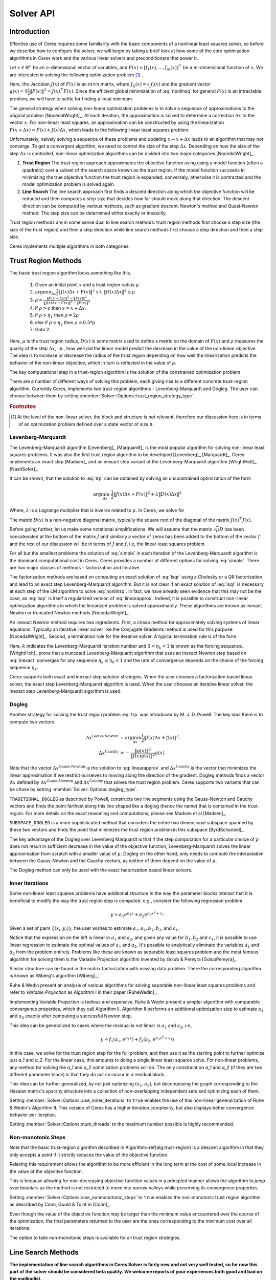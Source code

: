 
.. default-domain:: cpp

.. cpp:namespace:: ceres

.. _chapter-solving:

==========
Solver API
==========


Introduction
============

Effective use of Ceres requires some familiarity with the basic
components of a nonlinear least squares solver, so before we describe
how to configure the solver, we will begin by taking a brief look at
how some of the core optimization algorithms in Ceres work and the
various linear solvers and preconditioners that power it.


Let :math:`x \in \mathbb{R}^n` be an :math:`n`-dimensional vector of
variables, and
:math:`F(x) = \left[f_1(x), ... ,  f_{m}(x) \right]^{\top}` be a
:math:`m`-dimensional function of :math:`x`.  We are interested in
solving the following optimization problem [#f1]_ .

.. math:: \arg \min_x \frac{1}{2}\|F(x)\|^2\ .
  :label: nonlinsq

Here, the Jacobian :math:`J(x)` of :math:`F(x)` is an :math:`m\times
n` matrix, where :math:`J_{ij}(x) = \partial_j f_i(x)` and the
gradient vector :math:`g(x) = \nabla \frac{1}{2}\|F(x)\|^2 = J(x)^\top
F(x)`. Since the efficient global minimization of :eq:`nonlinsq` for
general :math:`F(x)` is an intractable problem, we will have to settle
for finding a local minimum.

The general strategy when solving non-linear optimization problems is
to solve a sequence of approximations to the original problem
[NocedalWright]_. At each iteration, the approximation is solved to
determine a correction :math:`\Delta x` to the vector :math:`x`. For
non-linear least squares, an approximation can be constructed by using
the linearization :math:`F(x+\Delta x) \approx F(x) + J(x)\Delta x`,
which leads to the following linear least squares problem:

.. math:: \min_{\Delta x} \frac{1}{2}\|J(x)\Delta x + F(x)\|^2
   :label: linearapprox

Unfortunately, naively solving a sequence of these problems and
updating :math:`x \leftarrow x+ \Delta x` leads to an algorithm that
may not converge.  To get a convergent algorithm, we need to control
the size of the step :math:`\Delta x`. Depending on how the size of
the step :math:`\Delta x` is controlled, non-linear optimization
algorithms can be divided into two major categories [NocedalWright]_.

1. **Trust Region** The trust region approach approximates the
   objective function using using a model function (often a quadratic)
   over a subset of the search space known as the trust region. If the
   model function succeeds in minimizing the true objective function
   the trust region is expanded; conversely, otherwise it is
   contracted and the model optimization problem is solved again.

2. **Line Search** The line search approach first finds a descent
   direction along which the objective function will be reduced and
   then computes a step size that decides how far should move along
   that direction. The descent direction can be computed by various
   methods, such as gradient descent, Newton's method and Quasi-Newton
   method. The step size can be determined either exactly or
   inexactly.

Trust region methods are in some sense dual to line search methods:
trust region methods first choose a step size (the size of the trust
region) and then a step direction while line search methods first
choose a step direction and then a step size.

Ceres implements multiple algorithms in both categories.

.. _section-trust-region-methods:

Trust Region Methods
====================

The basic trust region algorithm looks something like this.

   1. Given an initial point :math:`x` and a trust region radius :math:`\mu`.
   2. :math:`\arg \min_{\Delta x} \frac{1}{2}\|J(x)\Delta
      x + F(x)\|^2` s.t. :math:`\|D(x)\Delta x\|^2 \le \mu`
   3. :math:`\rho = \frac{\displaystyle \|F(x + \Delta x)\|^2 -
      \|F(x)\|^2}{\displaystyle \|J(x)\Delta x + F(x)\|^2 -
      \|F(x)\|^2}`
   4. if :math:`\rho > \epsilon` then  :math:`x = x + \Delta x`.
   5. if :math:`\rho > \eta_1` then :math:`\rho = 2  \rho`
   6. else if :math:`\rho < \eta_2` then :math:`\rho = 0.5 * \rho`
   7. Goto 2.

Here, :math:`\mu` is the trust region radius, :math:`D(x)` is some
matrix used to define a metric on the domain of :math:`F(x)` and
:math:`\rho` measures the quality of the step :math:`\Delta x`, i.e.,
how well did the linear model predict the decrease in the value of the
non-linear objective. The idea is to increase or decrease the radius
of the trust region depending on how well the linearization predicts
the behavior of the non-linear objective, which in turn is reflected
in the value of :math:`\rho`.

The key computational step in a trust-region algorithm is the solution
of the constrained optimization problem

.. math:: \arg\min_{\Delta x} \frac{1}{2}\|J(x)\Delta x +  F(x)\|^2\quad \text{such that}\quad  \|D(x)\Delta x\|^2 \le \mu
   :label: trp

There are a number of different ways of solving this problem, each
giving rise to a different concrete trust-region algorithm. Currently
Ceres, implements two trust-region algorithms - Levenberg-Marquardt
and Dogleg. The user can choose between them by setting
:member:`Solver::Options::trust_region_strategy_type`.

.. rubric:: Footnotes

.. [#f1] At the level of the non-linear solver, the block and
         structure is not relevant, therefore our discussion here is
         in terms of an optimization problem defined over a state
         vector of size :math:`n`.


.. _section-levenberg-marquardt:

Levenberg-Marquardt
-------------------

The Levenberg-Marquardt algorithm [Levenberg]_ [Marquardt]_ is the
most popular algorithm for solving non-linear least squares problems.
It was also the first trust region algorithm to be developed
[Levenberg]_ [Marquardt]_. Ceres implements an exact step [Madsen]_
and an inexact step variant of the Levenberg-Marquardt algorithm
[WrightHolt]_ [NashSofer]_.

It can be shown, that the solution to :eq:`trp` can be obtained by
solving an unconstrained optimization of the form

.. math:: \arg\min_{\Delta x}& \frac{1}{2}\|J(x)\Delta x + F(x)\|^2 +\lambda  \|D(x)\Delta x\|^2

Where, :math:`\lambda` is a Lagrange multiplier that is inverse
related to :math:`\mu`. In Ceres, we solve for

.. math:: \arg\min_{\Delta x}& \frac{1}{2}\|J(x)\Delta x + F(x)\|^2 + \frac{1}{\mu} \|D(x)\Delta x\|^2
   :label: lsqr

The matrix :math:`D(x)` is a non-negative diagonal matrix, typically
the square root of the diagonal of the matrix :math:`J(x)^\top J(x)`.

Before going further, let us make some notational simplifications. We
will assume that the matrix :math:`\sqrt{\mu} D` has been concatenated
at the bottom of the matrix :math:`J` and similarly a vector of zeros
has been added to the bottom of the vector :math:`f` and the rest of
our discussion will be in terms of :math:`J` and :math:`f`, i.e, the
linear least squares problem.

.. math:: \min_{\Delta x} \frac{1}{2} \|J(x)\Delta x + f(x)\|^2 .
   :label: simple

For all but the smallest problems the solution of :eq:`simple` in
each iteration of the Levenberg-Marquardt algorithm is the dominant
computational cost in Ceres. Ceres provides a number of different
options for solving :eq:`simple`. There are two major classes of
methods - factorization and iterative.

The factorization methods are based on computing an exact solution of
:eq:`lsqr` using a Cholesky or a QR factorization and lead to an exact
step Levenberg-Marquardt algorithm. But it is not clear if an exact
solution of :eq:`lsqr` is necessary at each step of the LM algorithm
to solve :eq:`nonlinsq`. In fact, we have already seen evidence
that this may not be the case, as :eq:`lsqr` is itself a regularized
version of :eq:`linearapprox`. Indeed, it is possible to
construct non-linear optimization algorithms in which the linearized
problem is solved approximately. These algorithms are known as inexact
Newton or truncated Newton methods [NocedalWright]_.

An inexact Newton method requires two ingredients. First, a cheap
method for approximately solving systems of linear
equations. Typically an iterative linear solver like the Conjugate
Gradients method is used for this
purpose [NocedalWright]_. Second, a termination rule for
the iterative solver. A typical termination rule is of the form

.. math:: \|H(x) \Delta x + g(x)\| \leq \eta_k \|g(x)\|.
   :label: inexact

Here, :math:`k` indicates the Levenberg-Marquardt iteration number and
:math:`0 < \eta_k <1` is known as the forcing sequence.  [WrightHolt]_
prove that a truncated Levenberg-Marquardt algorithm that uses an
inexact Newton step based on :eq:`inexact` converges for any
sequence :math:`\eta_k \leq \eta_0 < 1` and the rate of convergence
depends on the choice of the forcing sequence :math:`\eta_k`.

Ceres supports both exact and inexact step solution strategies. When
the user chooses a factorization based linear solver, the exact step
Levenberg-Marquardt algorithm is used. When the user chooses an
iterative linear solver, the inexact step Levenberg-Marquardt
algorithm is used.

.. _section-dogleg:

Dogleg
------

Another strategy for solving the trust region problem :eq:`trp` was
introduced by M. J. D. Powell. The key idea there is to compute two
vectors

.. math::

        \Delta x^{\text{Gauss-Newton}} &= \arg \min_{\Delta x}\frac{1}{2} \|J(x)\Delta x + f(x)\|^2.\\
        \Delta x^{\text{Cauchy}} &= -\frac{\|g(x)\|^2}{\|J(x)g(x)\|^2}g(x).

Note that the vector :math:`\Delta x^{\text{Gauss-Newton}}` is the
solution to :eq:`linearapprox` and :math:`\Delta
x^{\text{Cauchy}}` is the vector that minimizes the linear
approximation if we restrict ourselves to moving along the direction
of the gradient. Dogleg methods finds a vector :math:`\Delta x`
defined by :math:`\Delta x^{\text{Gauss-Newton}}` and :math:`\Delta
x^{\text{Cauchy}}` that solves the trust region problem. Ceres
supports two variants that can be chose by setting
:member:`Solver::Options::dogleg_type`.

``TRADITIONAL_DOGLEG`` as described by Powell, constructs two line
segments using the Gauss-Newton and Cauchy vectors and finds the point
farthest along this line shaped like a dogleg (hence the name) that is
contained in the trust-region. For more details on the exact reasoning
and computations, please see Madsen et al [Madsen]_.

``SUBSPACE_DOGLEG`` is a more sophisticated method that considers the
entire two dimensional subspace spanned by these two vectors and finds
the point that minimizes the trust region problem in this
subspace [ByrdSchanbel]_.

The key advantage of the Dogleg over Levenberg Marquardt is that if
the step computation for a particular choice of :math:`\mu` does not
result in sufficient decrease in the value of the objective function,
Levenberg-Marquardt solves the linear approximation from scratch with
a smaller value of :math:`\mu`. Dogleg on the other hand, only needs
to compute the interpolation between the Gauss-Newton and the Cauchy
vectors, as neither of them depend on the value of :math:`\mu`.

The Dogleg method can only be used with the exact factorization based
linear solvers.

.. _section-inner-iterations:

Inner Iterations
----------------

Some non-linear least squares problems have additional structure in
the way the parameter blocks interact that it is beneficial to modify
the way the trust region step is computed. e.g., consider the
following regression problem

.. math::   y = a_1 e^{b_1 x} + a_2 e^{b_3 x^2 + c_1}


Given a set of pairs :math:`\{(x_i, y_i)\}`, the user wishes to estimate
:math:`a_1, a_2, b_1, b_2`, and :math:`c_1`.

Notice that the expression on the left is linear in :math:`a_1` and
:math:`a_2`, and given any value for :math:`b_1, b_2` and :math:`c_1`,
it is possible to use linear regression to estimate the optimal values
of :math:`a_1` and :math:`a_2`. It's possible to analytically
eliminate the variables :math:`a_1` and :math:`a_2` from the problem
entirely. Problems like these are known as separable least squares
problem and the most famous algorithm for solving them is the Variable
Projection algorithm invented by Golub & Pereyra [GolubPereyra]_.

Similar structure can be found in the matrix factorization with
missing data problem. There the corresponding algorithm is known as
Wiberg's algorithm [Wiberg]_.

Ruhe & Wedin present an analysis of various algorithms for solving
separable non-linear least squares problems and refer to *Variable
Projection* as Algorithm I in their paper [RuheWedin]_.

Implementing Variable Projection is tedious and expensive. Ruhe &
Wedin present a simpler algorithm with comparable convergence
properties, which they call Algorithm II.  Algorithm II performs an
additional optimization step to estimate :math:`a_1` and :math:`a_2`
exactly after computing a successful Newton step.


This idea can be generalized to cases where the residual is not
linear in :math:`a_1` and :math:`a_2`, i.e.,

.. math:: y = f_1(a_1, e^{b_1 x}) + f_2(a_2, e^{b_3 x^2 + c_1})

In this case, we solve for the trust region step for the full problem,
and then use it as the starting point to further optimize just `a_1`
and `a_2`. For the linear case, this amounts to doing a single linear
least squares solve. For non-linear problems, any method for solving
the `a_1` and `a_2` optimization problems will do. The only constraint
on `a_1` and `a_2` (if they are two different parameter block) is that
they do not co-occur in a residual block.

This idea can be further generalized, by not just optimizing
:math:`(a_1, a_2)`, but decomposing the graph corresponding to the
Hessian matrix's sparsity structure into a collection of
non-overlapping independent sets and optimizing each of them.

Setting :member:`Solver::Options::use_inner_iterations` to ``true``
enables the use of this non-linear generalization of Ruhe & Wedin's
Algorithm II.  This version of Ceres has a higher iteration
complexity, but also displays better convergence behavior per
iteration.

Setting :member:`Solver::Options::num_threads` to the maximum number
possible is highly recommended.

.. _section-non-monotonic-steps:

Non-monotonic Steps
-------------------

Note that the basic trust-region algorithm described in
Algorithm~\ref{alg:trust-region} is a descent algorithm in that they
only accepts a point if it strictly reduces the value of the objective
function.

Relaxing this requirement allows the algorithm to be more efficient in
the long term at the cost of some local increase in the value of the
objective function.

This is because allowing for non-decreasing objective function values
in a princpled manner allows the algorithm to *jump over boulders* as
the method is not restricted to move into narrow valleys while
preserving its convergence properties.

Setting :member:`Solver::Options::use_nonmonotonic_steps` to ``true``
enables the non-monotonic trust region algorithm as described by Conn,
Gould & Toint in [Conn]_.

Even though the value of the objective function may be larger
than the minimum value encountered over the course of the
optimization, the final parameters returned to the user are the
ones corresponding to the minimum cost over all iterations.

The option to take non-monotonic steps is available for all trust
region strategies.


.. _section-line-search-methods:

Line Search Methods
===================

**The implementation of line search algorithms in Ceres Solver is
fairly new and not very well tested, so for now this part of the
solver should be considered beta quality. We welcome reports of your
experiences both good and bad on the mailinglist.**

Line search algorithms

   1. Given an initial point :math:`x`
   2. :math:`\Delta x = -H^{-1}(x) g(x)`
   3. :math:`\arg \min_\mu \frac{1}{2} \| F(x + \mu \Delta x) \|^2`
   4. :math:`x = x + \mu \Delta x`
   5. Goto 2.

Here :math:`H(x)` is some approximation to the Hessian of the
objective function, and :math:`g(x)` is the gradient at
:math:`x`. Depending on the choice of :math:`H(x)` we get a variety of
different search directions -`\Delta x`.

Step 4, which is a one dimensional optimization or `Line Search` along
:math:`\Delta x` is what gives this class of methods its name.

Different line search algorithms differ in their choice of the search
direction :math:`\Delta x` and the method used for one dimensional
optimization along :math:`\Delta x`. The choice of :math:`H(x)` is the
primary source of computational complexity in these
methods. Currently, Ceres Solver supports three choices of search
directions, all aimed at large scale problems.

1. ``STEEPEST_DESCENT`` This corresponds to choosing :math:`H(x)` to
   be the identity matrix. This is not a good search direction for
   anything but the simplest of the problems. It is only included here
   for completeness.

2. ``NONLINEAR_CONJUGATE_GRADIENT`` A generalization of the Conjugate
   Gradient method to non-linear functions. The generalization can be
   performed in a number of different ways, resulting in a variety of
   search directions. Ceres Solver currently supports
   ``FLETCHER_REEVES``, ``POLAK_RIBIRERE`` and ``HESTENES_STIEFEL``
   directions.

3. ``LBFGS`` In this method, a limited memory approximation to the
   inverse Hessian is maintained and used to compute a quasi-Newton
   step [Nocedal]_, [ByrdNocedal]_.

Currently Ceres Solver uses a backtracking and interpolation based
Armijo line search algorithm.

.. _section-linear-solver:

LinearSolver
============

Recall that in both of the trust-region methods described above, the
key computational cost is the solution of a linear least squares
problem of the form

.. math:: \min_{\Delta x} \frac{1}{2} \|J(x)\Delta x + f(x)\|^2 .
   :label: simple2

Let :math:`H(x)= J(x)^\top J(x)` and :math:`g(x) = -J(x)^\top
f(x)`. For notational convenience let us also drop the dependence on
:math:`x`. Then it is easy to see that solving :eq:`simple2` is
equivalent to solving the *normal equations*.

.. math:: H \Delta x = g
   :label: normal

Ceres provides a number of different options for solving :eq:`normal`.

.. _section-qr:

``DENSE_QR``
------------

For small problems (a couple of hundred parameters and a few thousand
residuals) with relatively dense Jacobians, ``DENSE_QR`` is the method
of choice [Bjorck]_. Let :math:`J = QR` be the QR-decomposition of
:math:`J`, where :math:`Q` is an orthonormal matrix and :math:`R` is
an upper triangular matrix [TrefethenBau]_. Then it can be shown that
the solution to :eq:`normal` is given by

.. math:: \Delta x^* = -R^{-1}Q^\top f


Ceres uses ``Eigen`` 's dense QR factorization routines.

.. _section-cholesky:

``DENSE_NORMAL_CHOLESKY`` & ``SPARSE_NORMAL_CHOLESKY``
------------------------------------------------------

Large non-linear least square problems are usually sparse. In such
cases, using a dense QR factorization is inefficient. Let :math:`H =
R^\top R` be the Cholesky factorization of the normal equations, where
:math:`R` is an upper triangular matrix, then the solution to
:eq:`normal` is given by

.. math::

    \Delta x^* = R^{-1} R^{-\top} g.


The observant reader will note that the :math:`R` in the Cholesky
factorization of :math:`H` is the same upper triangular matrix
:math:`R` in the QR factorization of :math:`J`. Since :math:`Q` is an
orthonormal matrix, :math:`J=QR` implies that :math:`J^\top J = R^\top
Q^\top Q R = R^\top R`. There are two variants of Cholesky
factorization -- sparse and dense.

``DENSE_NORMAL_CHOLESKY``  as the name implies performs a dense
Cholesky factorization of the normal equations. Ceres uses
``Eigen`` 's dense LDLT factorization routines.

``SPARSE_NORMAL_CHOLESKY``, as the name implies performs a sparse
Cholesky factorization of the normal equations. This leads to
substantial savings in time and memory for large sparse
problems. Ceres uses the sparse Cholesky factorization routines in
Professor Tim Davis' ``SuiteSparse`` or ``CXSparse`` packages [Chen]_.

.. _section-schur:

``DENSE_SCHUR`` & ``SPARSE_SCHUR``
----------------------------------

While it is possible to use ``SPARSE_NORMAL_CHOLESKY`` to solve bundle
adjustment problems, bundle adjustment problem have a special
structure, and a more efficient scheme for solving :eq:`normal`
can be constructed.

Suppose that the SfM problem consists of :math:`p` cameras and
:math:`q` points and the variable vector :math:`x` has the block
structure :math:`x = [y_{1}, ... ,y_{p},z_{1}, ... ,z_{q}]`. Where,
:math:`y` and :math:`z` correspond to camera and point parameters,
respectively.  Further, let the camera blocks be of size :math:`c` and
the point blocks be of size :math:`s` (for most problems :math:`c` =
:math:`6`--`9` and :math:`s = 3`). Ceres does not impose any constancy
requirement on these block sizes, but choosing them to be constant
simplifies the exposition.

A key characteristic of the bundle adjustment problem is that there is
no term :math:`f_{i}` that includes two or more point blocks.  This in
turn implies that the matrix :math:`H` is of the form

.. math:: H = \left[ \begin{matrix} B & E\\ E^\top & C \end{matrix} \right]\ ,
   :label: hblock

where, :math:`B \in \mathbb{R}^{pc\times pc}` is a block sparse matrix
with :math:`p` blocks of size :math:`c\times c` and :math:`C \in
\mathbb{R}^{qs\times qs}` is a block diagonal matrix with :math:`q` blocks
of size :math:`s\times s`. :math:`E \in \mathbb{R}^{pc\times qs}` is a
general block sparse matrix, with a block of size :math:`c\times s`
for each observation. Let us now block partition :math:`\Delta x =
[\Delta y,\Delta z]` and :math:`g=[v,w]` to restate :eq:`normal`
as the block structured linear system

.. math:: \left[ \begin{matrix} B & E\\ E^\top & C \end{matrix}
                \right]\left[ \begin{matrix} \Delta y \\ \Delta z
            	    \end{matrix} \right] = \left[ \begin{matrix} v\\ w
                    \end{matrix} \right]\ ,
   :label: linear2

and apply Gaussian elimination to it. As we noted above, :math:`C` is
a block diagonal matrix, with small diagonal blocks of size
:math:`s\times s`.  Thus, calculating the inverse of :math:`C` by
inverting each of these blocks is cheap. This allows us to eliminate
:math:`\Delta z` by observing that :math:`\Delta z = C^{-1}(w - E^\top
\Delta y)`, giving us

.. math:: \left[B - EC^{-1}E^\top\right] \Delta y = v - EC^{-1}w\ .
   :label: schur

The matrix

.. math:: S = B - EC^{-1}E^\top

is the Schur complement of :math:`C` in :math:`H`. It is also known as
the *reduced camera matrix*, because the only variables
participating in :eq:`schur` are the ones corresponding to the
cameras. :math:`S \in \mathbb{R}^{pc\times pc}` is a block structured
symmetric positive definite matrix, with blocks of size :math:`c\times
c`. The block :math:`S_{ij}` corresponding to the pair of images
:math:`i` and :math:`j` is non-zero if and only if the two images
observe at least one common point.


Now, eq-linear2 can be solved by first forming :math:`S`, solving for
:math:`\Delta y`, and then back-substituting :math:`\Delta y` to
obtain the value of :math:`\Delta z`.  Thus, the solution of what was
an :math:`n\times n`, :math:`n=pc+qs` linear system is reduced to the
inversion of the block diagonal matrix :math:`C`, a few matrix-matrix
and matrix-vector multiplies, and the solution of block sparse
:math:`pc\times pc` linear system :eq:`schur`.  For almost all
problems, the number of cameras is much smaller than the number of
points, :math:`p \ll q`, thus solving :eq:`schur` is
significantly cheaper than solving :eq:`linear2`. This is the
*Schur complement trick* [Brown]_.

This still leaves open the question of solving :eq:`schur`. The
method of choice for solving symmetric positive definite systems
exactly is via the Cholesky factorization [TrefethenBau]_ and
depending upon the structure of the matrix, there are, in general, two
options. The first is direct factorization, where we store and factor
:math:`S` as a dense matrix [TrefethenBau]_. This method has
:math:`O(p^2)` space complexity and :math:`O(p^3)` time complexity and
is only practical for problems with up to a few hundred cameras. Ceres
implements this strategy as the ``DENSE_SCHUR`` solver.


But, :math:`S` is typically a fairly sparse matrix, as most images
only see a small fraction of the scene. This leads us to the second
option: Sparse Direct Methods. These methods store :math:`S` as a
sparse matrix, use row and column re-ordering algorithms to maximize
the sparsity of the Cholesky decomposition, and focus their compute
effort on the non-zero part of the factorization [Chen]_. Sparse
direct methods, depending on the exact sparsity structure of the Schur
complement, allow bundle adjustment algorithms to significantly scale
up over those based on dense factorization. Ceres implements this
strategy as the ``SPARSE_SCHUR`` solver.

.. _section-cgnr:

``CGNR``
--------

For general sparse problems, if the problem is too large for
``CHOLMOD`` or a sparse linear algebra library is not linked into
Ceres, another option is the ``CGNR`` solver. This solver uses the
Conjugate Gradients solver on the *normal equations*, but without
forming the normal equations explicitly. It exploits the relation

.. math::
    H x = J^\top J x = J^\top(J x)


When the user chooses ``ITERATIVE_SCHUR`` as the linear solver, Ceres
automatically switches from the exact step algorithm to an inexact
step algorithm.

.. _section-iterative_schur:

``ITERATIVE_SCHUR``
-------------------

Another option for bundle adjustment problems is to apply PCG to the
reduced camera matrix :math:`S` instead of :math:`H`. One reason to do
this is that :math:`S` is a much smaller matrix than :math:`H`, but
more importantly, it can be shown that :math:`\kappa(S)\leq
\kappa(H)`.  Cseres implements PCG on :math:`S` as the
``ITERATIVE_SCHUR`` solver. When the user chooses ``ITERATIVE_SCHUR``
as the linear solver, Ceres automatically switches from the exact step
algorithm to an inexact step algorithm.

The cost of forming and storing the Schur complement :math:`S` can be
prohibitive for large problems. Indeed, for an inexact Newton solver
that computes :math:`S` and runs PCG on it, almost all of its time is
spent in constructing :math:`S`; the time spent inside the PCG
algorithm is negligible in comparison. Because PCG only needs access
to :math:`S` via its product with a vector, one way to evaluate
:math:`Sx` is to observe that

.. math::  x_1 &= E^\top x
.. math::  x_2 &= C^{-1} x_1
.. math::  x_3 &= Ex_2\\
.. math::  x_4 &= Bx\\
.. math::   Sx &= x_4 - x_3
   :label: schurtrick1

Thus, we can run PCG on :math:`S` with the same computational effort
per iteration as PCG on :math:`H`, while reaping the benefits of a
more powerful preconditioner. In fact, we do not even need to compute
:math:`H`, :eq:`schurtrick1` can be implemented using just the columns
of :math:`J`.

Equation :eq:`schurtrick1` is closely related to *Domain
Decomposition methods* for solving large linear systems that arise in
structural engineering and partial differential equations. In the
language of Domain Decomposition, each point in a bundle adjustment
problem is a domain, and the cameras form the interface between these
domains. The iterative solution of the Schur complement then falls
within the sub-category of techniques known as Iterative
Sub-structuring [Saad]_ [Mathew]_.

.. _section-preconditioner:

Preconditioner
--------------

The convergence rate of Conjugate Gradients for
solving :eq:`normal` depends on the distribution of eigenvalues
of :math:`H` [Saad]_. A useful upper bound is
:math:`\sqrt{\kappa(H)}`, where, :math:`\kappa(H)` is the condition
number of the matrix :math:`H`. For most bundle adjustment problems,
:math:`\kappa(H)` is high and a direct application of Conjugate
Gradients to :eq:`normal` results in extremely poor performance.

The solution to this problem is to replace :eq:`normal` with a
*preconditioned* system.  Given a linear system, :math:`Ax =b` and a
preconditioner :math:`M` the preconditioned system is given by
:math:`M^{-1}Ax = M^{-1}b`. The resulting algorithm is known as
Preconditioned Conjugate Gradients algorithm (PCG) and its worst case
complexity now depends on the condition number of the *preconditioned*
matrix :math:`\kappa(M^{-1}A)`.

The computational cost of using a preconditioner :math:`M` is the cost
of computing :math:`M` and evaluating the product :math:`M^{-1}y` for
arbitrary vectors :math:`y`. Thus, there are two competing factors to
consider: How much of :math:`H`'s structure is captured by :math:`M`
so that the condition number :math:`\kappa(HM^{-1})` is low, and the
computational cost of constructing and using :math:`M`.  The ideal
preconditioner would be one for which :math:`\kappa(M^{-1}A)
=1`. :math:`M=A` achieves this, but it is not a practical choice, as
applying this preconditioner would require solving a linear system
equivalent to the unpreconditioned problem.  It is usually the case
that the more information :math:`M` has about :math:`H`, the more
expensive it is use. For example, Incomplete Cholesky factorization
based preconditioners have much better convergence behavior than the
Jacobi preconditioner, but are also much more expensive.


The simplest of all preconditioners is the diagonal or Jacobi
preconditioner, i.e., :math:`M=\operatorname{diag}(A)`, which for
block structured matrices like :math:`H` can be generalized to the
block Jacobi preconditioner.

For ``ITERATIVE_SCHUR`` there are two obvious choices for block
diagonal preconditioners for :math:`S`. The block diagonal of the
matrix :math:`B` [Mandel]_ and the block diagonal :math:`S`, i.e, the
block Jacobi preconditioner for :math:`S`. Ceres's implements both of
these preconditioners and refers to them as ``JACOBI`` and
``SCHUR_JACOBI`` respectively.

For bundle adjustment problems arising in reconstruction from
community photo collections, more effective preconditioners can be
constructed by analyzing and exploiting the camera-point visibility
structure of the scene [KushalAgarwal]. Ceres implements the two
visibility based preconditioners described by Kushal & Agarwal as
``CLUSTER_JACOBI`` and ``CLUSTER_TRIDIAGONAL``. These are fairly new
preconditioners and Ceres' implementation of them is in its early
stages and is not as mature as the other preconditioners described
above.

.. _section-ordering:

Ordering
--------

The order in which variables are eliminated in a linear solver can
have a significant of impact on the efficiency and accuracy of the
method. For example when doing sparse Cholesky factorization, there
are matrices for which a good ordering will give a Cholesky factor
with :math:`O(n)` storage, where as a bad ordering will result in an
completely dense factor.

Ceres allows the user to provide varying amounts of hints to the
solver about the variable elimination ordering to use. This can range
from no hints, where the solver is free to decide the best ordering
based on the user's choices like the linear solver being used, to an
exact order in which the variables should be eliminated, and a variety
of possibilities in between.

Instances of the :class:`ParameterBlockOrdering` class are used to
communicate this information to Ceres.

Formally an ordering is an ordered partitioning of the parameter
blocks. Each parameter block belongs to exactly one group, and each
group has a unique integer associated with it, that determines its
order in the set of groups. We call these groups *Elimination Groups*

Given such an ordering, Ceres ensures that the parameter blocks in the
lowest numbered elimination group are eliminated first, and then the
parameter blocks in the next lowest numbered elimination group and so
on. Within each elimination group, Ceres is free to order the
parameter blocks as it chooses. e.g. Consider the linear system

.. math::
  x + y &= 3\\
  2x + 3y &= 7

There are two ways in which it can be solved. First eliminating
:math:`x` from the two equations, solving for y and then back
substituting for :math:`x`, or first eliminating :math:`y`, solving
for :math:`x` and back substituting for :math:`y`. The user can
construct three orderings here.

1. :math:`\{0: x\}, \{1: y\}` : Eliminate :math:`x` first.
2. :math:`\{0: y\}, \{1: x\}` : Eliminate :math:`y` first.
3. :math:`\{0: x, y\}`        : Solver gets to decide the elimination order.

Thus, to have Ceres determine the ordering automatically using
heuristics, put all the variables in the same elimination group. The
identity of the group does not matter. This is the same as not
specifying an ordering at all. To control the ordering for every
variable, create an elimination group per variable, ordering them in
the desired order.

If the user is using one of the Schur solvers (``DENSE_SCHUR``,
``SPARSE_SCHUR``, ``ITERATIVE_SCHUR``) and chooses to specify an
ordering, it must have one important property. The lowest numbered
elimination group must form an independent set in the graph
corresponding to the Hessian, or in other words, no two parameter
blocks in in the first elimination group should co-occur in the same
residual block. For the best performance, this elimination group
should be as large as possible. For standard bundle adjustment
problems, this corresponds to the first elimination group containing
all the 3d points, and the second containing the all the cameras
parameter blocks.

If the user leaves the choice to Ceres, then the solver uses an
approximate maximum independent set algorithm to identify the first
elimination group [LiSaad]_.

.. _section-solver-options:

:class:`Solver::Options`
------------------------

.. class:: Solver::Options

  :class:`Solver::Options` controls the overall behavior of the
  solver. We list the various settings and their default values below.


.. member:: MinimizerType Solver::Options::minimizer_type

   Default: ``TRUST_REGION``

   Choose between ``LINE_SEARCH`` and ``TRUST_REGION`` algorithms. See
   :ref:`section-trust-region-methods` and
   :ref:`section-line-search-methods` for more details.

.. member:: LineSearchDirectionType Solver::Options::line_search_direction_type

   Default: ``LBFGS``

   Choices are ``STEEPEST_DESCENT``, ``NONLINEAR_CONJUGATE_GRADIENT``
   and ``LBFGS``.

.. member:: LineSearchType Solver::Options::line_search_type

   Default: ``ARMIJO``

   ``ARMIJO`` is the only choice right now.

.. member:: NonlinearConjugateGradientType Solver::Options::nonlinear conjugate_gradient_type

   Default: ``FLETCHER_REEVES``

   Choices are ``FLETCHER_REEVES``, ``POLAK_RIBIRERE`` and
   ``HESTENES_STIEFEL``.

.. member:: int Solver::Options::max_lbfs_rank

   Default: 20

   The LBFGS hessian approximation is a low rank approximation to the
   inverse of the Hessian matrix. The rank of the approximation
   determines (linearly) the space and time complexity of using the
   approximation. Higher the rank, the better is the quality of the
   approximation. The increase in quality is however is bounded for a
   number of reasons.

     1. The method only uses secant information and not actual
        derivatives.

     2. The Hessian approximation is constrained to be positive
        definite.

   So increasing this rank to a large number will cost time and space
   complexity without the corresponding increase in solution
   quality. There are no hard and fast rules for choosing the maximum
   rank. The best choice usually requires some problem specific
   experimentation.

.. member:: TrustRegionStrategyType Solver::Options::trust_region_strategy_type

   Default: ``LEVENBERG_MARQUARDT``

   The trust region step computation algorithm used by
   Ceres. Currently ``LEVENBERG_MARQUARDT`` and ``DOGLEG`` are the two
   valid choices. See :ref:`section-levenberg-marquardt` and
   :ref:`section-dogleg` for more details.

.. member:: DoglegType Solver::Options::dogleg_type

   Default: ``TRADITIONAL_DOGLEG``

   Ceres supports two different dogleg strategies.
   ``TRADITIONAL_DOGLEG`` method by Powell and the ``SUBSPACE_DOGLEG``
   method described by [ByrdSchnabel]_.  See :ref:`section-dogleg` for more
   details.

.. member:: bool Solver::Options::use_nonmonotonic_steps

   Default: ``false``

   Relax the requirement that the trust-region algorithm take strictly
   decreasing steps. See :ref:`section-non-monotonic-steps` for more
   details.

.. member:: int Solver::Options::max_consecutive_nonmonotonic_steps

   Default: ``5``

   The window size used by the step selection algorithm to accept
   non-monotonic steps.

.. member:: int Solver::Options::max_num_iterations

   Default: ``50``

   Maximum number of iterations for which the solver should run.

.. member:: double Solver::Options::max_solver_time_in_seconds

   Default: ``1e6``
   Maximum amount of time for which the solver should run.

.. member:: int Solver::Options::num_threads

   Default: ``1``

   Number of threads used by Ceres to evaluate the Jacobian.

.. member::  double Solver::Options::initial_trust_region_radius

   Default: ``1e4``

   The size of the initial trust region. When the
   ``LEVENBERG_MARQUARDT`` strategy is used, the reciprocal of this
   number is the initial regularization parameter.

.. member:: double Solver::Options::max_trust_region_radius

   Default: ``1e16``

   The trust region radius is not allowed to grow beyond this value.

.. member:: double Solver::Options::min_trust_region_radius

   Default: ``1e-32``

   The solver terminates, when the trust region becomes smaller than
   this value.

.. member:: double Solver::Options::min_relative_decrease

   Default: ``1e-3``

   Lower threshold for relative decrease before a trust-region step is
   acceped.

.. member:: double Solver::Options::lm_min_diagonal

   Default: ``1e6``

   The ``LEVENBERG_MARQUARDT`` strategy, uses a diagonal matrix to
   regularize the the trust region step. This is the lower bound on
   the values of this diagonal matrix.

.. member:: double Solver::Options::lm_max_diagonal

   Default:  ``1e32``

   The ``LEVENBERG_MARQUARDT`` strategy, uses a diagonal matrix to
   regularize the the trust region step. This is the upper bound on
   the values of this diagonal matrix.

.. member:: int Solver::Options::max_num_consecutive_invalid_steps

   Default: ``5``

   The step returned by a trust region strategy can sometimes be
   numerically invalid, usually because of conditioning
   issues. Instead of crashing or stopping the optimization, the
   optimizer can go ahead and try solving with a smaller trust
   region/better conditioned problem. This parameter sets the number
   of consecutive retries before the minimizer gives up.

.. member:: double Solver::Options::function_tolerance

   Default: ``1e-6``

   Solver terminates if

   .. math:: \frac{|\Delta \text{cost}|}{\text{cost} < \text{function_tolerance}}

   where, :math:`\Delta \text{cost}` is the change in objective function
   value (up or down) in the current iteration of Levenberg-Marquardt.

.. member:: double Solver::Options::gradient_tolerance

   Default: ``1e-10``

   Solver terminates if

   .. math:: \frac{\|g(x)\|_\infty}{\|g(x_0)\|_\infty} < \text{gradient_tolerance}

   where :math:`\|\cdot\|_\infty` refers to the max norm, and :math:`x_0` is
   the vector of initial parameter values.

.. member:: double Solver::Options::parameter_tolerance

   Default: ``1e-8``

   Solver terminates if

   .. math:: \|\Delta x\| < (\|x\| + \text{parameter_tolerance}) * \text{parameter_tolerance}

   where :math:`\Delta x` is the step computed by the linear solver in the
   current iteration of Levenberg-Marquardt.

.. member:: LinearSolverType Solver::Options::linear_solver_type

   Default: ``SPARSE_NORMAL_CHOLESKY`` / ``DENSE_QR``

   Type of linear solver used to compute the solution to the linear
   least squares problem in each iteration of the Levenberg-Marquardt
   algorithm. If Ceres is build with ``SuiteSparse`` linked in then
   the default is ``SPARSE_NORMAL_CHOLESKY``, it is ``DENSE_QR``
   otherwise.

.. member:: PreconditionerType Solver::Options::preconditioner_type

   Default: ``JACOBI``

   The preconditioner used by the iterative linear solver. The default
   is the block Jacobi preconditioner. Valid values are (in increasing
   order of complexity) ``IDENTITY``, ``JACOBI``, ``SCHUR_JACOBI``,
   ``CLUSTER_JACOBI`` and ``CLUSTER_TRIDIAGONAL``. See
   :ref:`section-preconditioner` for more details.

.. member:: SparseLinearAlgebraLibrary Solver::Options::sparse_linear_algebra_library

   Default:``SUITE_SPARSE``

   Ceres supports the use of two sparse linear algebra libraries,
   ``SuiteSparse``, which is enabled by setting this parameter to
   ``SUITE_SPARSE`` and ``CXSparse``, which can be selected by setting
   this parameter to ```CX_SPARSE``. ``SuiteSparse`` is a
   sophisticated and complex sparse linear algebra library and should
   be used in general. If your needs/platforms prevent you from using
   ``SuiteSparse``, consider using ``CXSparse``, which is a much
   smaller, easier to build library. As can be expected, its
   performance on large problems is not comparable to that of
   ``SuiteSparse``.

.. member:: int Solver::Options::num_linear_solver_threads

   Default: ``1``

   Number of threads used by the linear solver.

.. member:: bool Solver::Options::use_inner_iterations

   Default: ``false``

   Use a non-linear version of a simplified variable projection
   algorithm. Essentially this amounts to doing a further optimization
   on each Newton/Trust region step using a coordinate descent
   algorithm.  For more details, see :ref:`section-inner-iterations`.

.. member:: ParameterBlockOrdering*  Solver::Options::inner_iteration_ordering

   Default: ``NULL``

   If :member:`Solver::Options::use_inner_iterations` true, then the user has
   two choices.

   1. Let the solver heuristically decide which parameter blocks to
      optimize in each inner iteration. To do this, set
      :member:`Solver::Options::inner_iteration_ordering` to ``NULL``.

   2. Specify a collection of of ordered independent sets. The lower
      numbered groups are optimized before the higher number groups
      during the inner optimization phase. Each group must be an
      independent set.

   See :ref:`section-ordering` for more details.

.. member:: ParameterBlockOrdering* Solver::Options::linear_solver_ordering

   Default: ``NULL``

   An instance of the ordering object informs the solver about the
   desired order in which parameter blocks should be eliminated by the
   linear solvers. See section~\ref{sec:ordering`` for more details.

   If ``NULL``, the solver is free to choose an ordering that it
   thinks is best. Note: currently, this option only has an effect on
   the Schur type solvers, support for the ``SPARSE_NORMAL_CHOLESKY``
   solver is forth coming.

   See :ref:`section-ordering` for more details.

.. member:: bool Solver::Options::use_block_amd

   Default: ``true``

   By virtue of the modeling layer in Ceres being block oriented, all
   the matrices used by Ceres are also block oriented.  When doing
   sparse direct factorization of these matrices, the fill-reducing
   ordering algorithms can either be run on the block or the scalar
   form of these matrices. Running it on the block form exposes more
   of the super-nodal structure of the matrix to the Cholesky
   factorization routines. This leads to substantial gains in
   factorization performance. Setting this parameter to true, enables
   the use of a block oriented Approximate Minimum Degree ordering
   algorithm. Settings it to ``false``, uses a scalar AMD
   algorithm. This option only makes sense when using
   :member:`Solver::Options::sparse_linear_algebra_library` = ``SUITE_SPARSE``
   as it uses the ``AMD`` package that is part of ``SuiteSparse``.

.. member:: int Solver::Options::linear_solver_min_num_iterations

   Default: ``1``

   Minimum number of iterations used by the linear solver. This only
   makes sense when the linear solver is an iterative solver, e.g.,
   ``ITERATIVE_SCHUR`` or ``CGNR``.

.. member:: int Solver::Options::linear_solver_max_num_iterations

   Default: ``500``

   Minimum number of iterations used by the linear solver. This only
   makes sense when the linear solver is an iterative solver, e.g.,
   ``ITERATIVE_SCHUR`` or ``CGNR``.

.. member:: double Solver::Options::eta

   Default: ``1e-1``

   Forcing sequence parameter. The truncated Newton solver uses this
   number to control the relative accuracy with which the Newton step
   is computed. This constant is passed to
   ``ConjugateGradientsSolver`` which uses it to terminate the
   iterations when

   .. math:: \frac{Q_i - Q_{i-1}}{Q_i} < \frac{\eta}{i}

.. member:: bool Solver::Options::jacobi_scaling

   Default: ``true``

   ``true`` means that the Jacobian is scaled by the norm of its
   columns before being passed to the linear solver. This improves the
   numerical conditioning of the normal equations.

.. member:: LoggingType Solver::Options::logging_type

   Default: ``PER_MINIMIZER_ITERATION``

.. member:: bool Solver::Options::minimizer_progress_to_stdout

   Default: ``false``

   By default the :class:`Minimizer` progress is logged to ``STDERR``
   depending on the ``vlog`` level. If this flag is set to true, and
   :member:`Solver::Options::logging_type` is not ``SILENT``, the logging
   output is sent to ``STDOUT``.

.. member:: bool Solver::Options::return_initial_residuals

   Default: ``false``

.. member:: bool Solver::Options::return_final_residuals

   Default: ``false``

   If true, the vectors :member:`Solver::Summary::initial_residuals` and
   :member:`Solver::Summary::final_residuals` are filled with the residuals
   before and after the optimization. The entries of these vectors are
   in the order in which ResidualBlocks were added to the Problem
   object.

.. member:: bool Solver::Options::return_initial_gradient

   Default: ``false``

.. member:: bool Solver::Options::return_final_gradient

   Default: ``false``

   If true, the vectors :member:`Solver::Summary::initial_gradient` and
   :member:`Solver::Summary::final_gradient` are filled with the gradient
   before and after the optimization. The entries of these vectors are
   in the order in which ParameterBlocks were added to the Problem
   object.

   Since :member:`Problem::AddResidualBlock` adds ParameterBlocks to
   the :class:`Problem` automatically if they do not already exist,
   if you wish to have explicit control over the ordering of the
   vectors, then use :member:`Problem::AddParameterBlock` to
   explicitly add the ParameterBlocks in the order desired.

.. member:: bool Solver::Options::return_initial_jacobian

   Default: ``false``

.. member:: bool Solver::Options::return_initial_jacobian

   Default: ``false``

   If ``true``, the Jacobian matrices before and after the
   optimization are returned in
   :member:`Solver::Summary::initial_jacobian` and
   :member:`Solver::Summary::final_jacobian` respectively.

   The rows of these matrices are in the same order in which the
   ResidualBlocks were added to the Problem object. The columns are in
   the same order in which the ParameterBlocks were added to the
   Problem object.

   Since :member:`Problem::AddResidualBlock` adds ParameterBlocks to
   the :class:`Problem` automatically if they do not already exist,
   if you wish to have explicit control over the ordering of the
   vectors, then use :member:`Problem::AddParameterBlock` to
   explicitly add the ParameterBlocks in the order desired.

   The Jacobian matrices are stored as compressed row sparse
   matrices. Please see ``include/ceres/crs_matrix.h`` for more
   details of the format.

.. member:: vector<int> Solver::Options::lsqp_iterations_to_dump

   Default: ``empty``

   List of iterations at which the optimizer should dump the linear
   least squares problem to disk. Useful for testing and
   benchmarking. If ``empty``, no problems are dumped.

.. member:: string Solver::Options::lsqp_dump_directory

   Default: ``/tmp``

   If :member:`Solver::Options::lsqp_iterations_to_dump` is non-empty, then
   this setting determines the directory to which the files containing
   the linear least squares problems are written to.

.. member:: DumpFormatType Solver::Options::lsqp_dump_format

   Default: ``TEXTFILE``

   The format in which linear least squares problems should be logged
   when :member:`Solver::Options::lsqp_iterations_to_dump` is non-empty.
   There are three options:

   * ``CONSOLE`` prints the linear least squares problem in a human
      readable format to ``stderr``. The Jacobian is printed as a
      dense matrix. The vectors :math:`D`, :math:`x` and :math:`f` are
      printed as dense vectors. This should only be used for small
      problems.

   * ``PROTOBUF`` Write out the linear least squares problem to the
     directory pointed to by :member:`Solver::Options::lsqp_dump_directory` as
     a protocol buffer. ``linear_least_squares_problems.h/cc``
     contains routines for loading these problems. For details on the
     on disk format used, see ``matrix.proto``. The files are named
     ``lm_iteration_???.lsqp``. This requires that ``protobuf`` be
     linked into Ceres Solver.

   * ``TEXTFILE`` Write out the linear least squares problem to the
     directory pointed to by member::`Solver::Options::lsqp_dump_directory` as
     text files which can be read into ``MATLAB/Octave``. The Jacobian
     is dumped as a text file containing :math:`(i,j,s)` triplets, the
     vectors :math:`D`, `x` and `f` are dumped as text files
     containing a list of their values.

   A ``MATLAB/Octave`` script called ``lm_iteration_???.m`` is also
   output, which can be used to parse and load the problem into memory.

.. member:: bool Solver::Options::check_gradients

   Default: ``false``

   Check all Jacobians computed by each residual block with finite
   differences. This is expensive since it involves computing the
   derivative by normal means (e.g. user specified, autodiff, etc),
   then also computing it using finite differences. The results are
   compared, and if they differ substantially, details are printed to
   the log.

.. member:: double Solver::Options::gradient_check_relative_precision

   Default: ``1e08``

   Precision to check for in the gradient checker. If the relative
   difference between an element in a Jacobian exceeds this number,
   then the Jacobian for that cost term is dumped.

.. member:: double Solver::Options::numeric_derivative_relative_step_size

   Default: ``1e-6``

   Relative shift used for taking numeric derivatives. For finite
   differencing, each dimension is evaluated at slightly shifted
   values, e.g., for forward differences, the numerical derivative is

   .. math::

     \delta &= numeric\_derivative\_relative\_step\_size\\
     \Delta f &= \frac{f((1 + \delta)  x) - f(x)}{\delta x}

   The finite differencing is done along each dimension. The reason to
   use a relative (rather than absolute) step size is that this way,
   numeric differentiation works for functions where the arguments are
   typically large (e.g. :math:`10^9`) and when the values are small
   (e.g. :math:`10^{-5}`). It is possible to construct *torture cases*
   which break this finite difference heuristic, but they do not come
   up often in practice.

.. member:: vector<IterationCallback> Solver::Options::callbacks

   Callbacks that are executed at the end of each iteration of the
   :class:`Minimizer`. They are executed in the order that they are
   specified in this vector. By default, parameter blocks are updated
   only at the end of the optimization, i.e when the
   :class:`Minimizer` terminates. This behavior is controlled by
   :member:`Solver::Options::update_state_every_variable`. If the user wishes
   to have access to the update parameter blocks when his/her
   callbacks are executed, then set
   :member:`Solver::Options::update_state_every_iteration` to true.

   The solver does NOT take ownership of these pointers.

.. member:: bool Solver::Options::update_state_every_iteration

   Default: ``false``

   Normally the parameter blocks are only updated when the solver
   terminates. Setting this to true update them in every
   iteration. This setting is useful when building an interactive
   application using Ceres and using an :class:`IterationCallback`.

.. member:: string Solver::Options::solver_log

   Default: ``empty``

   If non-empty, a summary of the execution of the solver is recorded
   to this file.  This file is used for recording and Ceres'
   performance. Currently, only the iteration number, total time and
   the objective function value are logged. The format of this file is
   expected to change over time as the performance evaluation
   framework is fleshed out.

:class:`ParameterBlockOrdering`
-------------------------------

.. class:: ParameterBlockOrdering

   TBD

:class:`IterationCallback`
--------------------------

.. class:: IterationCallback

   TBD

:class:`CRSMatrix`
------------------

.. class:: CRSMatrix

   TBD

:class:`Solver::Summary`
------------------------

.. class:: Solver::Summary

   TBD

:class:`GradientChecker`
------------------------

.. class:: GradientChecker





